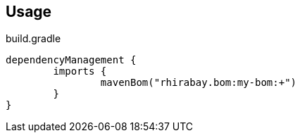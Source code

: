 == Usage

[source;groovy]
.build.gradle
----
dependencyManagement {
	imports {
		mavenBom("rhirabay.bom:my-bom:+")
	}
}
----